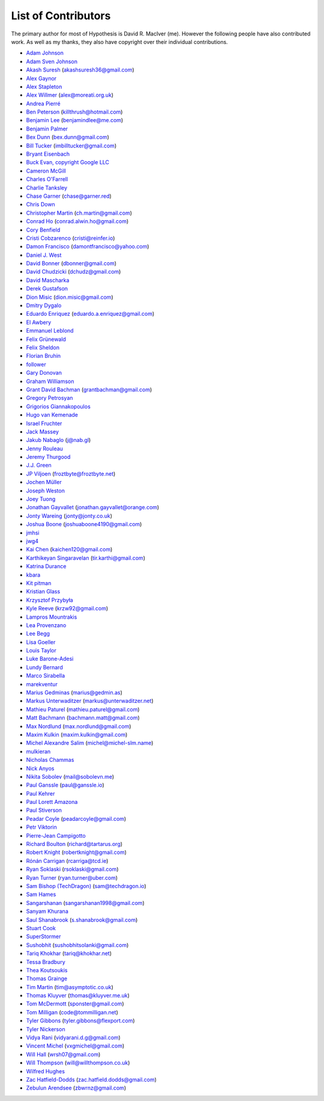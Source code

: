 --------------------
List of Contributors
--------------------

The primary author for most of Hypothesis is David R. MacIver (me). However the following
people have also contributed work. As well as my thanks, they also have copyright over
their individual contributions.

.. NOTE - this list is in alphabetical order by first name (or handle).

* `Adam Johnson <https://github.com/adamchainz>`_
* `Adam Sven Johnson <https://www.github.com/pkqk>`_
* `Akash Suresh <https://www.github.com/akash-suresh>`_ (akashsuresh36@gmail.com)
* `Alex Gaynor <https://github.com/alex>`_
* `Alex Stapleton <https://www.github.com/public>`_
* `Alex Willmer <https://github.com/moreati>`_ (alex@moreati.org.uk)
* `Andrea Pierré <https://www.github.com/kir0ul>`_
* `Ben Peterson <https://github.com/killthrush>`_ (killthrush@hotmail.com)
* `Benjamin Lee <https://github.com/Benjamin-Lee>`_ (benjamindlee@me.com)
* `Benjamin Palmer <https://github.com/benjpalmer>`_
* `Bex Dunn <https://github.com/BexDunn>`_ (bex.dunn@gmail.com)
* `Bill Tucker <https://github.com/imbilltucker>`_ (imbilltucker@gmail.com)
* `Bryant Eisenbach <https://github.com/fubuloubu>`_
* `Buck Evan, copyright Google LLC <https://github.com/bukzor>`_
* `Cameron McGill <https://www.github.com/Cameron-JM>`_
* `Charles O'Farrell <https://www.github.com/charleso>`_
* `Charlie Tanksley <https://www.github.com/charlietanksley>`_
* `Chase Garner <https://www.github.com/chasegarner>`_ (chase@garner.red)
* `Chris Down  <https://chrisdown.name>`_
* `Christopher Martin <https://www.github.com/chris-martin>`_ (ch.martin@gmail.com)
* `Conrad Ho <https://www.github.com/conradho>`_ (conrad.alwin.ho@gmail.com)
* `Cory Benfield <https://www.github.com/Lukasa>`_
* `Cristi Cobzarenco <https://github.com/cristicbz>`_ (cristi@reinfer.io)
* `Damon Francisco <https://github.com/dtfrancisco>`_ (damontfrancisco@yahoo.com)
* `Daniel J. West <https://github.com/danieljwest>`_
* `David Bonner <https://github.com/rascalking>`_ (dbonner@gmail.com)
* `David Chudzicki <https://github.com/dchudz>`_ (dchudz@gmail.com)
* `David Mascharka <https://github.com/davidmascharka>`_
* `Derek Gustafson <https://www.github.com/degustaf>`_
* `Dion Misic <https://www.github.com/kingdion>`_ (dion.misic@gmail.com)
* `Dmitry Dygalo <https://www.github.com/Stranger6667>`_
* `Eduardo Enriquez <https://www.github.com/eduzen>`_ (eduardo.a.enriquez@gmail.com)
* `El Awbery <https://www.github.com/ElAwbery>`_
* `Emmanuel Leblond <https://www.github.com/touilleMan>`_
* `Felix Grünewald <https://www.github.com/fgruen>`_
* `Felix Sheldon <https://www.github.com/darkpaw>`_
* `Florian Bruhin <https://www.github.com/The-Compiler>`_
* `follower <https://www.github.com/follower>`_
* `Gary Donovan <https://www.github.com/garyd203>`_
* `Graham Williamson <https://github.com/00willo>`_
* `Grant David Bachman <https://github.com/grantbachman>`_ (grantbachman@gmail.com)
* `Gregory Petrosyan <https://github.com/flyingmutant>`_
* `Grigorios Giannakopoulos <https://github.com/grigoriosgiann>`_
* `Hugo van Kemenade <https://github.com/hugovk>`_
* `Israel Fruchter <https://github.com/fruch>`_
* `Jack Massey <https://github.com/massey101>`_
* `Jakub Nabaglo <https://github.com/nbgl>`_ (j@nab.gl)
* `Jenny Rouleau <https://github.com/jennyrou>`_
* `Jeremy Thurgood <https://github.com/jerith>`_
* `J.J. Green <http://soliton.vm.bytemark.co.uk/pub/jjg/>`_
* `JP Viljoen <https://github.com/froztbyte>`_ (froztbyte@froztbyte.net)
* `Jochen Müller <https://github.com/jomuel>`_
* `Joseph Weston <https://github.com/jbweston>`_
* `Joey Tuong <https://github.com/tetrapus>`_
* `Jonathan Gayvallet <https://github.com/Meallia>`_ (jonathan.gayvallet@orange.com)
* `Jonty Wareing <https://www.github.com/Jonty>`_ (jonty@jonty.co.uk)
* `Joshua Boone <https://www.github.com/patchedwork>`_ (joshuaboone4190@gmail.com)
* `jmhsi <https://www.github.com/jmhsi>`_
* `jwg4 <https://www.github.com/jwg4>`_
* `Kai Chen <https://www.github.com/kx-chen>`_ (kaichen120@gmail.com)
* `Karthikeyan Singaravelan <https://www.github.com/tirkarthi>`_ (tir.karthi@gmail.com)
* `Katrina Durance <https://github.com/kdurance>`_
* `kbara <https://www.github.com/kbara>`_
* `Kit pitman <https://www.github.com/purpledevau>`_
* `Kristian Glass <https://www.github.com/doismellburning>`_
* `Krzysztof Przybyła <https://github.com/kprzybyla>`_
* `Kyle Reeve <https://www.github.com/kreeve>`_ (krzw92@gmail.com)
* `Lampros Mountrakis <https://www.github.com/lmount>`_
* `Lea Provenzano <https://github.com/leaprovenzano>`_
* `Lee Begg <https://www.github.com/llnz2>`_
* `Lisa Goeller <https://www.github.com/lgoeller>`_
* `Louis Taylor <https://github.com/kragniz>`_
* `Luke Barone-Adesi <https://github.com/baluke>`_
* `Lundy Bernard <https://github.com/lundybernard>`_
* `Marco Sirabella <https://www.github.com/mjsir911>`_
* `marekventur <https://www.github.com/marekventur>`_
* `Marius Gedminas <https://www.github.com/mgedmin>`_ (marius@gedmin.as)
* `Markus Unterwaditzer <https://github.com/untitaker>`_ (markus@unterwaditzer.net)
* `Mathieu Paturel <https://github.com/math2001>`_ (mathieu.paturel@gmail.com)
* `Matt Bachmann <https://www.github.com/bachmann1234>`_ (bachmann.matt@gmail.com)
* `Max Nordlund <https://www.github.com/maxnordlund>`_ (max.nordlund@gmail.com)
* `Maxim Kulkin <https://www.github.com/maximkulkin>`_ (maxim.kulkin@gmail.com)
* `Michel Alexandre Salim <https://github.com/michel-slm>`_ (michel@michel-slm.name)
* `mulkieran <https://www.github.com/mulkieran>`_
* `Nicholas Chammas <https://www.github.com/nchammas>`_
* `Nick Anyos <https://www.github.com/NickAnyos>`_
* `Nikita Sobolev <https://github.com/sobolevn>`_ (mail@sobolevn.me)
* `Paul Ganssle <https://ganssle.io>`_ (paul@ganssle.io)
* `Paul Kehrer <https://github.com/reaperhulk>`_
* `Paul Lorett Amazona <https://github.com/whatevergeek>`_
* `Paul Stiverson <https://github.com/thismatters>`_
* `Peadar Coyle <https://github.com/springcoil>`_ (peadarcoyle@gmail.com)
* `Petr Viktorin <https://github.com/encukou>`_
* `Pierre-Jean Campigotto <https://github.com/PJCampi>`_
* `Richard Boulton <https://www.github.com/rboulton>`_ (richard@tartarus.org)
* `Robert Knight <https://github.com/robertknight>`_ (robertknight@gmail.com)
* `Rónán Carrigan <https://www.github.com/rcarriga>`_ (rcarriga@tcd.ie)
* `Ryan Soklaski <https://www.github.com/rsokl>`_ (rsoklaski@gmail.com)
* `Ryan Turner <https://github.com/rdturnermtl>`_ (ryan.turner@uber.com)
* `Sam Bishop (TechDragon) <https://github.com/techdragon>`_ (sam@techdragon.io)
* `Sam Hames <https://www.github.com/SamHames>`_
* `Sangarshanan <https://www.github.com/sangarshanan>`_ (sangarshanan1998@gmail.com)
* `Sanyam Khurana <https://github.com/CuriousLearner>`_
* `Saul Shanabrook <https://www.github.com/saulshanabrook>`_ (s.shanabrook@gmail.com)
* `Stuart Cook <https://www.github.com/Zalathar>`_
* `SuperStormer <https://github.com/SuperStormer>`_
* `Sushobhit <https://github.com/sushobhit27>`_ (sushobhitsolanki@gmail.com)
* `Tariq Khokhar <https://www.github.com/tkb>`_ (tariq@khokhar.net)
* `Tessa Bradbury <https://www.github.com/tessereth>`_
* `Thea Koutsoukis <https://www.github.com/theakaterina>`_
* `Thomas Grainge <https://www.github.com/tgrainge>`_
* `Tim Martin <https://www.github.com/timmartin>`_ (tim@asymptotic.co.uk)
* `Thomas Kluyver <https://www.github.com/takluyver>`_ (thomas@kluyver.me.uk)
* `Tom McDermott <https://www.github.com/sponster-au>`_ (sponster@gmail.com)
* `Tom Milligan <https://www.github.com/tommilligan>`_ (code@tommilligan.net)
* `Tyler Gibbons <https://www.github.com/kavec>`_ (tyler.gibbons@flexport.com)
* `Tyler Nickerson <https://www.github.com/nmbrgts>`_
* `Vidya Rani <https://www.github.com/vidyarani-dg>`_ (vidyarani.d.g@gmail.com)
* `Vincent Michel <https://www.github.com/vxgmichel>`_ (vxgmichel@gmail.com)
* `Will Hall <https://www.github.com/wrhall>`_ (wrsh07@gmail.com)
* `Will Thompson <https://www.github.com/wjt>`_ (will@willthompson.co.uk)
* `Wilfred Hughes <https://www.github.com/wilfred>`_
* `Zac Hatfield-Dodds <https://www.github.com/Zac-HD>`_ (zac.hatfield.dodds@gmail.com)
* `Zebulun Arendsee <https://www.github.com/arendsee>`_ (zbwrnz@gmail.com)
